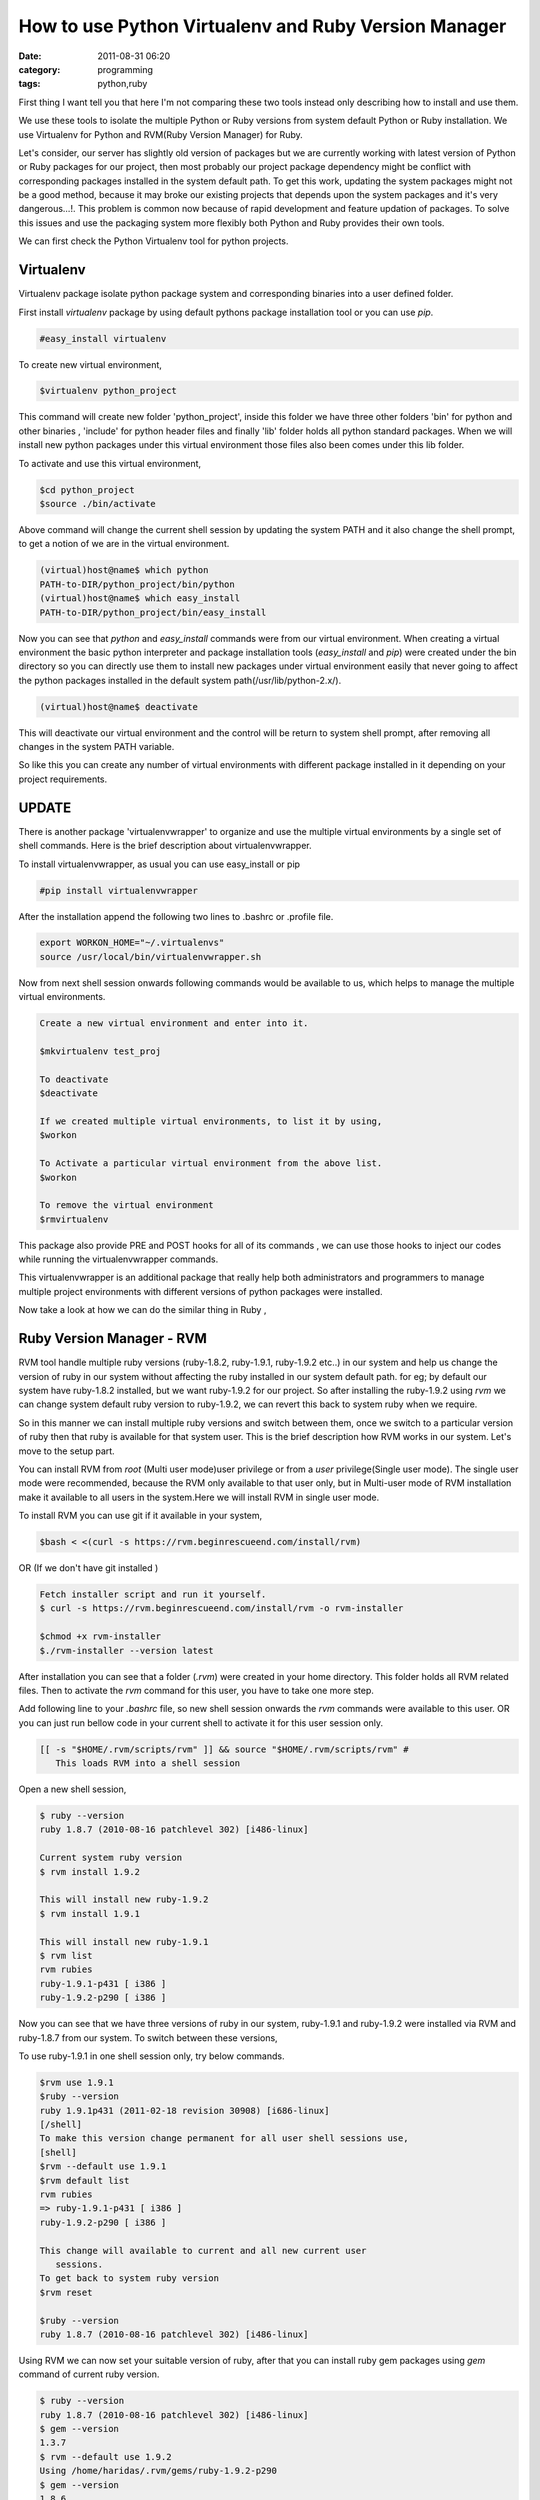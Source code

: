 How to use Python Virtualenv and Ruby Version Manager
#####################################################
:date: 2011-08-31 06:20
:category: programming
:tags: python,ruby

First thing I want tell you that here I'm not comparing these two tools
instead only describing how to install and use them.

We use these tools to isolate the multiple Python or Ruby versions from
system default Python or Ruby installation. We use Virtualenv for Python
and RVM(Ruby Version Manager) for Ruby.

Let's consider, our server has slightly old version of packages but we
are currently working with latest version of Python or Ruby packages for
our project, then most probably our project package dependency might be
conflict with corresponding packages installed in the system default
path. To get this work, updating the system packages might not be a good
method, because it may broke our existing projects that depends upon
the system packages and it's very dangerous...!. This problem is common
now because of rapid development and feature updation of packages. To
solve this issues and use the packaging system more flexibly both Python
and Ruby provides their own tools.

We can first check the Python Virtualenv tool for python projects.

**Virtualenv**
--------------

Virtualenv package isolate python package system and corresponding
binaries into a user defined folder.

First install `virtualenv` package by using default pythons package
installation tool or you can use `pip`.

.. code-block:: console

 #easy_install virtualenv


To create new virtual environment,

.. code-block:: console

 $virtualenv python_project


This command will create new folder 'python_project', inside this
folder we have three other folders 'bin' for python and other binaries ,
'include' for python header files and finally 'lib' folder holds all
python standard packages. When we will install new python packages under
this virtual environment those files also been comes under this lib
folder.

To activate and use this virtual environment,

.. code-block:: console

 $cd python_project
 $source ./bin/activate


Above command will change the current shell session by updating the
system PATH and it also change the shell prompt, to get a notion of we
are in the virtual environment.

.. code-block:: console

 (virtual)host@name$ which python
 PATH-to-DIR/python_project/bin/python
 (virtual)host@name$ which easy_install
 PATH-to-DIR/python_project/bin/easy_install

Now you can see that `python` and `easy_install` commands were from
our virtual environment. When creating a virtual environment the basic
python interpreter and package installation tools (`easy_install`
and `pip`) were created under the bin directory so you can directly
use them to install new packages under virtual environment easily that
never going to affect the python packages installed in the default
system path(/usr/lib/python-2.x/).

.. code-block:: console

 (virtual)host@name$ deactivate

This will deactivate our virtual environment and the control will be
return to system shell prompt, after removing all changes in the system
PATH variable.

So like this you can create any number of virtual environments with
different package installed in it depending on your project
requirements.

**UPDATE**
----------

There is another package 'virtualenvwrapper' to organize and use the
multiple virtual environments by a single set of shell commands. Here is
the brief description about virtualenvwrapper.

To install virtualenvwrapper, as usual you can use easy_install or pip

.. code-block:: console

 #pip install virtualenvwrapper

After the installation append the following two lines to .bashrc or
.profile file.

.. code-block:: console

 export WORKON_HOME="~/.virtualenvs"
 source /usr/local/bin/virtualenvwrapper.sh

Now from next shell session onwards following commands would be
available to us, which helps to manage the multiple virtual
environments.

.. code-block:: console

 Create a new virtual environment and enter into it.

 $mkvirtualenv test_proj

 To deactivate
 $deactivate

 If we created multiple virtual environments, to list it by using,
 $workon

 To Activate a particular virtual environment from the above list.
 $workon

 To remove the virtual environment
 $rmvirtualenv

This package also provide PRE and POST hooks for all of its commands ,
we can use those hooks to inject our codes while running the
virtualenvwrapper commands.

This virtualenvwrapper is an additional package that really help both
administrators and programmers to manage multiple project environments
with different versions of python packages were installed.

Now take a look at how we can do the similar thing in Ruby ,

**Ruby Version Manager - RVM**
------------------------------

RVM tool handle multiple ruby versions (ruby-1.8.2, ruby-1.9.1,
ruby-1.9.2 etc..) in our system and help us change the version of ruby
in our system without affecting the ruby installed in our system default
path. for eg; by default our system have ruby-1.8.2 installed, but we
want ruby-1.9.2 for our project. So after installing the ruby-1.9.2
using `rvm` we can change system default ruby version to ruby-1.9.2,
we can revert this back to system ruby when we require.

So in this manner we can install multiple ruby versions and switch
between them, once we switch to a particular version of ruby then that
ruby is available for that system user. This is the brief description
how RVM works in our system. Let's move to the setup part.

You can install RVM from `root` (Multi user mode)user privilege or
from a `user` privilege(Single user mode). The single user mode were
recommended, because the RVM only available to that user only, but in
Multi-user mode of RVM installation make it available to all users in
the system.Here we will install RVM in single user mode.

To install RVM you can use git if it available in your system,

.. code-block:: console

 $bash < <(curl -s https://rvm.beginrescueend.com/install/rvm)

OR (If we don't have git installed )

.. code-block:: console

 Fetch installer script and run it yourself.
 $ curl -s https://rvm.beginrescueend.com/install/rvm -o rvm-installer

 $chmod +x rvm-installer
 $./rvm-installer --version latest

After installation you can see that a folder (`.rvm`) were created
in your home directory. This folder holds all RVM related files. Then to
activate the `rvm` command for this user, you have to take one more step.

Add following line to your `.bashrc` file, so new shell session
onwards the `rvm` commands were available to this user. OR you can
just run bellow code in your current shell to activate it for this user
session only.


.. code-block:: console

 [[ -s "$HOME/.rvm/scripts/rvm" ]] && source "$HOME/.rvm/scripts/rvm" #
    This loads RVM into a shell session

Open a new shell session,

.. code-block:: console

 $ ruby --version
 ruby 1.8.7 (2010-08-16 patchlevel 302) [i486-linux]

 Current system ruby version
 $ rvm install 1.9.2

 This will install new ruby-1.9.2
 $ rvm install 1.9.1

 This will install new ruby-1.9.1
 $ rvm list
 rvm rubies
 ruby-1.9.1-p431 [ i386 ]
 ruby-1.9.2-p290 [ i386 ]

Now you can see that we have three versions of ruby in our system,
ruby-1.9.1 and ruby-1.9.2 were installed via RVM and ruby-1.8.7 from our
system. To switch between these versions,

To use ruby-1.9.1 in one shell session only, try below commands.

.. code-block:: console

 $rvm use 1.9.1
 $ruby --version
 ruby 1.9.1p431 (2011-02-18 revision 30908) [i686-linux]
 [/shell]
 To make this version change permanent for all user shell sessions use,
 [shell]
 $rvm --default use 1.9.1
 $rvm default list
 rvm rubies
 => ruby-1.9.1-p431 [ i386 ]
 ruby-1.9.2-p290 [ i386 ]

 This change will available to current and all new current user
    sessions.
 To get back to system ruby version
 $rvm reset

 $ruby --version
 ruby 1.8.7 (2010-08-16 patchlevel 302) [i486-linux]

Using RVM we can now set your suitable version of ruby, after that you
can install ruby gem packages using `gem` command of current ruby
version.

.. code-block:: console

 $ ruby --version
 ruby 1.8.7 (2010-08-16 patchlevel 302) [i486-linux]
 $ gem --version
 1.3.7
 $ rvm --default use 1.9.2
 Using /home/haridas/.rvm/gems/ruby-1.9.2-p290
 $ gem --version
 1.8.6

Check the gem versions while we switching between different version of
ruby.

Ok, that's it. Try out these tools.... have a happy hacking....:)